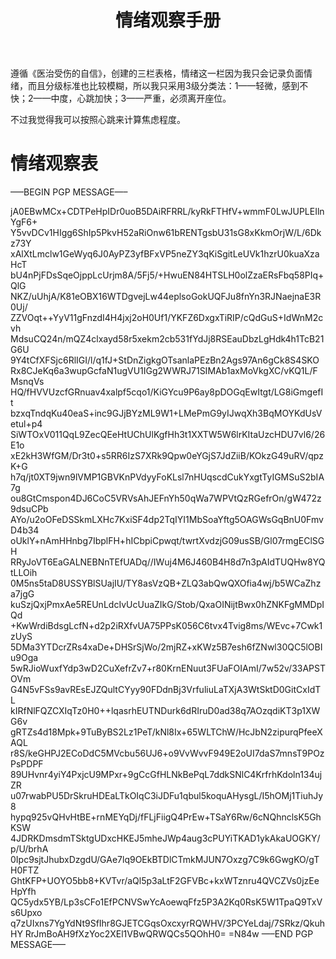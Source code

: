 #+TITLE: 情绪观察手册
#+OPTIONS: ^:nil
#+OPTIONS: num:nil
#+HTML_HEAD: <link rel="stylesheet" href="https://latex.now.sh/style.css">

遵循《医治受伤的自信》，创建的三栏表格，情绪这一栏因为我只会记录负面情绪，而且分级标准也比较模糊，所以我只采用3级分类法：1——轻微，感到不快；2——中度，心跳加快；3——严重，必须离开座位。

不过我觉得我可以按照心跳来计算焦虑程度。
* 情绪观察表
-----BEGIN PGP MESSAGE-----

jA0EBwMCx+CDTPeHpIDr0uoB5DAiRFRRL/kyRkFTHfV+wmmF0LwJUPLEIlnYgF6+
Y5vvDCv1HIgg6ShIp5PkvH52aRiOnw61bRENTgsbU31sG8xKkmOrjW/L/6Dkz73Y
xAlXtLmclw1GeWyq6J0AyPZ3yfBFxVP5neZY3qKiSgitLeUVk1hzrU0kuaXzaHcT
bU4nPjFDsSqeOjppLcUrjm8A/5Fj5/+HwuEN84HTSLH0olZzaERsFbq58PIq+QlG
NKZ/uUhjA/K81eOBX16WTDgvejLw44eplsoGokUQFJu8fnYn3RJNaejnaE3R0Uj/
ZZVOqt++YyV11gFnzdI4H4jxj2oH0Uf1/YKFZ6DxgxTiRIP/cQdGuS+IdWnM2cvh
MdsuCQ24n/mQZ4clxayd58r5xekm2cb531fYdJj8RSEauDbzLgHdk4h1TcB21G6U
9Y4tCfXFSjc6RlIGI/l/q1fJ+StDnZigkgOTsanlaPEzBn2Ags97An6gCk8S4SKO
Rx8CJeKq6a3wupGcfaN1ugVU1IGg2WWRJ71SIMAb1axMoVkgXC/vKQ1L/FMsnqVs
HQ/fHVVUzcfGRnuav4xalpf5cqo1/KiGYcu9P6ay8pDOGqEwItgt/LG8iGmgefIt
bzxqTndqKu40eaS+inc9GJjBYzML9W1+LMePmG9yIJwqXh3BqMOYKdUsVetul+p4
SiWTOxV011QqL9ZecQEeHtUChUlKgfHh3t1XXTW5W6lrKItaUzcHDU7vl6/26E1o
xE2kH3WfGM/Dr3t0+s5RR6IzS7XRk9Qpw0eYGjS7JdZiiB/KOkzG49uRV/qpzK+G
h7q/jt0XT9jwn9lVMP1GBVKnPVdyyFoKLsl7nHUqscdCukYxgtTyIGMSuS2bIA7g
ou8GtCmspon4DJ6CoC5VRVsAhJEFnYh50qWa7WPVtQzRGefrOn/gW472z9dsuCPb
AYo/u2oOFeDSSkmLXHc7KxiSF4dp2TqIYI1MbSoaYftg5OAGWsGqBnU0FmvD4b34
oUklY+nAmHHnbg7IbplFH+hICbpiCpwqt/twrtXvdzjG09usSB/Gl07rmgEClSGH
RRyJoVT6EaGALNEBNnTEfUADq//IWuj4M6J460B4H8d7n3pAIdTUQHw8YQtLLOih
0M5ns5taD8USSYBlSUajIU/TY8asVzQB+ZLQ3abQwQXOfia4wj/b5WCaZhza7jgG
kuSzjQxjPmxAe5REUnLdcIvUcUuaZIkG/Stob/QxaOINijtBwx0hZNKFgMMDpIQd
+KwWrdiBdsgLcfN+d2p2iRXfvUA75PPsK056C6tvx4Tvig8ms/WEvc+7Cwk1zUyS
5DMa3YTDcrZRs4xaDe+DHSrSjWo/2mjRZ+xKWz5B7esh6fZNwl30QC5lOBIu9Oga
5wRJioWuxfYdp3wD2CuXefrZv7+r80KrnENuut3FUaFOIAmI/7w52v/33APSTOVm
G4N5vFSs9avREsEJZQultCYyy90FDdnBj3VrfuliuLaTXjA3WtSktD0GitCxIdTL
kIRfNlFQZCXIqTz0H0++lqasrhEUTNDurk6dRIruD0ad38q7AOzqdiKT3p1XWG6v
gRTZs4d18Mpk+9TuByBS2Lz1PeT/kNl8Ix+65WLTChW/HcJbN2zipurqPfeeXAQL
r8S/keGHPJ2ECoDdC5MVcbu56UJ6+o9VvWvvF949E2oUI7daS7mnsT9POzPsPDPF
89UHvnr4yiY4PxjcU9MPxr+9gCcGfHLNkBePqL7ddkSNlC4KrfrhKdoln134ujZR
u07rwabPU5DrSkruHDEaLTkOIqC3iJDFu1qbul5koquAHysgL/I5hOMj1TiuhJy8
hypq925vQHvHtBE+rnMEYqDj/fFLjFiigQ4PrEw+TSaY6Rw/6cNQhnclsK5GhKSW
4JDRKDmsdmTSktgUDxcHKEJ5mheJWp4aug3cPUYiTKAD1ykAkaUOGKY/p/U/brhA
0Ipc9sjtJhubxDzgdU/GAe7lq9OEkBTDlCTmkMJUN7Oxzg7C9k6GwgKO/gTH0FTZ
GhtKFP+UOYO5bb8+KVTvr/aQl5p3aLtF2GFVBc+kxWTznru4QVCZVs0jzEeHpYfh
QC5ydx5YB/Lp3sCFo1EfPCNVSwYcAoewqFfz5P3A2Kq0RsK5W1TpaQ9TxVs6Upxo
q7zUIxns7YgYdNt9SfIhr8GJETCGqsOxcxyrRQWHV/3PCYeLdaj/7SRkz/QkuhHY
RrJmBoAH9fXzYoc2XEl1VBwQRWQCs5QOhH0=
=N84w
-----END PGP MESSAGE-----



